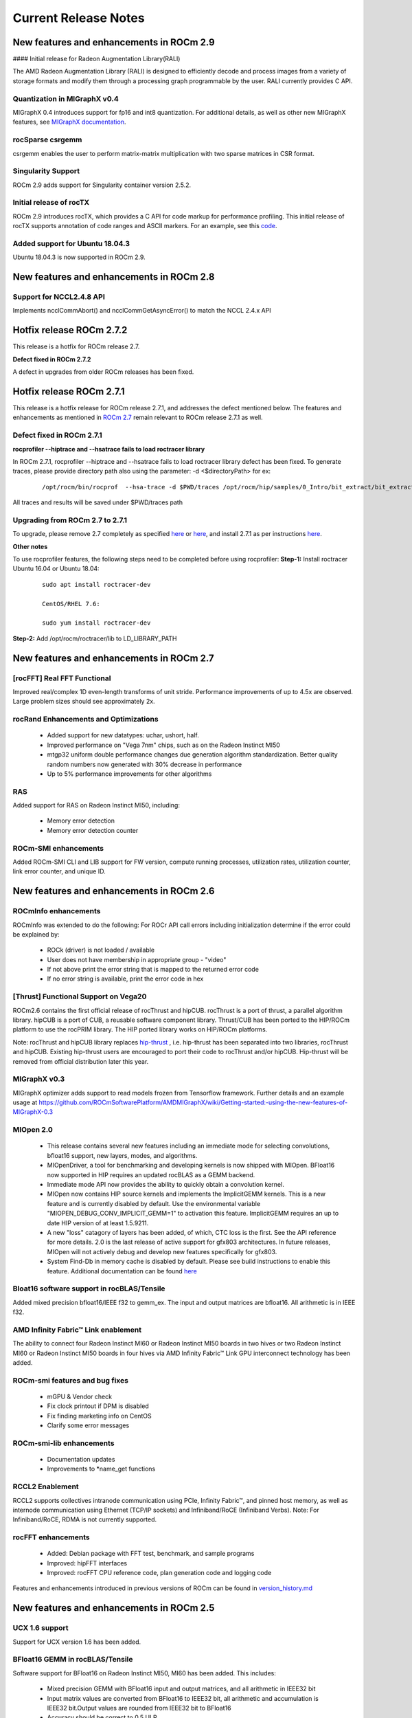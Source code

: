 
.. _Current-Release-Notes:

=====================
Current Release Notes
=====================

New features and enhancements in ROCm 2.9
~~~~~~~~~~~~~~~~~~~~~~~~~~~~~~~~~~~~~~~~~~

#### Initial release for Radeon Augmentation Library(RALI)

The AMD Radeon Augmentation Library (RALI) is designed to efficiently decode and process images from a variety of storage formats and modify them through a processing graph programmable by the user. RALI currently provides C API.

Quantization in MIGraphX v0.4
^^^^^^^^^^^^^^^^^^^^^^^^^^^^^^^

MIGraphX 0.4 introduces support for fp16 and int8 quantization. For additional details, as well as other new MIGraphX features, see  `MIGraphX documentation <https://github.com/ROCmSoftwarePlatform/AMDMIGraphX/wiki/Getting-started:-using-the-new-features-of-MIGraphX-0.4>`_.

rocSparse csrgemm
^^^^^^^^^^^^^^^^^^

csrgemm enables the user to perform matrix-matrix multiplication with two sparse matrices in CSR format.

Singularity Support
^^^^^^^^^^^^^^^^^^^^

ROCm 2.9 adds support for Singularity container version 2.5.2.

Initial release of rocTX
^^^^^^^^^^^^^^^^^^^^^^^^^^

ROCm 2.9 introduces rocTX, which provides a C API for code markup for performance profiling.  This initial release of rocTX supports annotation of code ranges and ASCII markers.  For an example, see this `code <https://github.com/ROCm-Developer-Tools/roctracer/blob/amd-master/test/MatrixTranspose_test/MatrixTranspose.cpp>`_.

Added support for Ubuntu 18.04.3
^^^^^^^^^^^^^^^^^^^^^^^^^^^^^^^^^

Ubuntu 18.04.3 is now supported in ROCm 2.9.

New features and enhancements in ROCm 2.8
~~~~~~~~~~~~~~~~~~~~~~~~~~~~~~~~~~~~~~~~~~

Support for NCCL2.4.8 API
^^^^^^^^^^^^^^^^^^^^^^^^^^

Implements ncclCommAbort() and ncclCommGetAsyncError() to match the NCCL 2.4.x API

Hotfix release ROCm 2.7.2
~~~~~~~~~~~~~~~~~~~~~~~~~~~

This release is a hotfix for ROCm release 2.7.

**Defect fixed in ROCm 2.7.2**

A defect in upgrades from older ROCm releases has been fixed.

Hotfix release ROCm 2.7.1
~~~~~~~~~~~~~~~~~~~~~~~~~~~

This release is a hotfix release for ROCm release 2.7.1, and addresses the defect mentioned below. The features and enhancements as mentioned in `ROCm 2.7 <https://rocm-documentation.readthedocs.io/en/latest/Current_Release_Notes/Current-Release-Notes.html#new-features-and-enhancements-in-rocm-2-7>`_ remain relevant to ROCm release 2.7.1 as well.

Defect fixed in ROCm 2.7.1
^^^^^^^^^^^^^^^^^^^^^^^^^^^^

**rocprofiler --hiptrace and --hsatrace fails to load roctracer library**

In ROCm 2.7.1, rocprofiler --hiptrace and --hsatrace fails to load roctracer library defect has been fixed.
To generate traces, please provide directory path also using the parameter: -d <$directoryPath> for ex:

 ::

 /opt/rocm/bin/rocprof  --hsa-trace -d $PWD/traces /opt/rocm/hip/samples/0_Intro/bit_extract/bit_extract


All traces and results will be saved under $PWD/traces path

Upgrading from ROCm 2.7 to 2.7.1
^^^^^^^^^^^^^^^^^^^^^^^^^^^^^^^^^^^

To upgrade, please remove 2.7 completely as specified `here <https://github.com/RadeonOpenCompute/ROCm/blob/master/README.md#how-to-uninstall-from-ubuntu-1604-or-Ubuntu-1804>`_ or `here <https://github.com/RadeonOpenCompute/ROCm/blob/master/README.md#how-to-uninstall-rocm-from-centosrhel-76>`_, and install 2.7.1 as per instructions `here <https://github.com/RadeonOpenCompute/ROCm/blob/master/README.md#installing-from-amd-rocm-repositories>`_.

**Other notes**

To use rocprofiler features, the following steps need to be completed before using rocprofiler:
**Step-1:** Install roctracer
Ubuntu 16.04 or Ubuntu 18.04:

 ::

   sudo apt install roctracer-dev

   CentOS/RHEL 7.6:

   sudo yum install roctracer-dev

**Step-2:** Add /opt/rocm/roctracer/lib to LD_LIBRARY_PATH

New features and enhancements in ROCm 2.7
~~~~~~~~~~~~~~~~~~~~~~~~~~~~~~~~~~~~~~~~~~

[rocFFT] Real FFT Functional
^^^^^^^^^^^^^^^^^^^^^^^^^^^^^

Improved real/complex 1D even-length transforms of unit stride. Performance improvements of up to 4.5x are observed. Large problem sizes should see approximately 2x.

rocRand Enhancements and Optimizations
^^^^^^^^^^^^^^^^^^^^^^^^^^^^^^^^^^^^^^^

    * Added support for new datatypes: uchar, ushort, half.
    * Improved performance on "Vega 7nm" chips, such as on the Radeon Instinct MI50
    * mtgp32 uniform double performance changes due generation algorithm standardization. Better quality random numbers now generated with 30% decrease in performance
    * Up to 5% performance improvements for other algorithms

RAS
^^^^^

Added support for RAS on Radeon Instinct MI50, including:

    * Memory error detection
    * Memory error detection counter

ROCm-SMI enhancements
^^^^^^^^^^^^^^^^^^^^^^

Added ROCm-SMI CLI and LIB support for FW version, compute running processes, utilization rates, utilization counter, link error counter, and unique ID.

New features and enhancements in ROCm 2.6
~~~~~~~~~~~~~~~~~~~~~~~~~~~~~~~~~~~~~~~~~~

ROCmInfo enhancements
^^^^^^^^^^^^^^^^^^^^^^^

ROCmInfo was extended to do the following: For ROCr API call errors including initialization determine if the error could be explained by:

   * ROCk (driver) is not loaded / available
   * User does not have membership in appropriate group - "video"
   * If not above print the error string that is mapped to the returned error code
   * If no error string is available, print the error code in hex

[Thrust] Functional Support on Vega20
^^^^^^^^^^^^^^^^^^^^^^^^^^^^^^^^^^^^^^

ROCm2.6 contains the first official release of rocThrust and hipCUB. rocThrust is a port of thrust, a parallel algorithm library. hipCUB is a port of CUB, a reusable software component library. Thrust/CUB has been ported to the HIP/ROCm platform to use the rocPRIM library. The HIP ported library works on HIP/ROCm platforms.

::

Note: rocThrust and hipCUB library replaces `hip-thrust <https://github.com/ROCmSoftwarePlatform/thrust>`_ , i.e. hip-thrust has been separated into two libraries, rocThrust and hipCUB. Existing hip-thrust users are encouraged to port their code to rocThrust and/or hipCUB. Hip-thrust will be removed from official distribution later this year.

MIGraphX v0.3
^^^^^^^^^^^^^^^

MIGraphX optimizer adds support to read models frozen from Tensorflow framework. Further details and an example usage at `<https://github.com/ROCmSoftwarePlatform/AMDMIGraphX/wiki/Getting-started:-using-the-new-features-of-MIGraphX-0.3>`_

MIOpen 2.0
^^^^^^^^^^^^

    * This release contains several new features including an immediate mode for selecting convolutions, bfloat16 support, new layers,  
      modes, and algorithms.     
    * MIOpenDriver, a tool for benchmarking and developing kernels is now shipped with MIOpen. BFloat16 now supported in HIP requires an     
      updated rocBLAS as a GEMM backend.
    * Immediate mode API now provides the ability to quickly obtain a convolution kernel.
    * MIOpen now contains HIP source kernels and implements the ImplicitGEMM kernels. This is a new feature and is currently disabled by   
      default. Use the environmental variable "MIOPEN_DEBUG_CONV_IMPLICIT_GEMM=1" to activation this feature. ImplicitGEMM requires an  
      up to  date HIP version of at least 1.5.9211.     
    * A new "loss" catagory of layers has been added, of which, CTC loss is the first. See the API reference for more details. 2.0 is the   
      last release of active support for gfx803 architectures. In future releases, MIOpen will not actively debug and develop new features   
      specifically for gfx803.
    * System Find-Db in memory cache is disabled by default. Please see build instructions to enable this feature. Additional documentation  
      can be found `here <https://rocmsoftwareplatform.github.io/MIOpen/doc/html/>`_

Bloat16 software support in rocBLAS/Tensile
^^^^^^^^^^^^^^^^^^^^^^^^^^^^^^^^^^^^^^^^^^^^^

Added mixed precision bfloat16/IEEE f32 to gemm_ex. The input and output matrices are bfloat16. All arithmetic is in IEEE f32.

AMD Infinity Fabric™ Link enablement
^^^^^^^^^^^^^^^^^^^^^^^^^^^^^^^^^^^^^

The ability to connect four Radeon Instinct MI60 or Radeon Instinct MI50 boards in two hives or two Radeon Instinct MI60 or Radeon Instinct MI50 boards in four hives via AMD Infinity Fabric™ Link GPU interconnect technology has been added.

ROCm-smi features and bug fixes
^^^^^^^^^^^^^^^^^^^^^^^^^^^^^^^^

    * mGPU & Vendor check
    * Fix clock printout if DPM is disabled
    * Fix finding marketing info on CentOS
    * Clarify some error messages

ROCm-smi-lib enhancements
^^^^^^^^^^^^^^^^^^^^^^^^^^

    * Documentation updates
    * Improvements to *name_get functions

RCCL2 Enablement
^^^^^^^^^^^^^^^^^^

RCCL2 supports collectives intranode communication using PCIe, Infinity Fabric™, and pinned host memory, as well as internode communication using Ethernet (TCP/IP sockets) and Infiniband/RoCE (Infiniband Verbs). Note: For Infiniband/RoCE, RDMA is not currently supported.

rocFFT enhancements
^^^^^^^^^^^^^^^^^^^^

   * Added: Debian package with FFT test, benchmark, and sample programs
   * Improved: hipFFT interfaces
   * Improved: rocFFT CPU reference code, plan generation code and logging code

Features and enhancements introduced in previous versions of ROCm can be found in `version_history.md <https://github.com/RadeonOpenCompute/ROCm/blob/master/version_history.md>`_

New features and enhancements in ROCm 2.5
~~~~~~~~~~~~~~~~~~~~~~~~~~~~~~~~~~~~~~~~~~

UCX 1.6 support
^^^^^^^^^^^^^^^

Support for UCX version 1.6 has been added.

BFloat16 GEMM in rocBLAS/Tensile
^^^^^^^^^^^^^^^^^^^^^^^^^^^^^^^^^

Software support for BFloat16 on Radeon Instinct MI50, MI60 has been added. This includes:

   * Mixed precision GEMM with BFloat16 input and output matrices, and all arithmetic in IEEE32 bit
   * Input matrix values are converted from BFloat16 to IEEE32 bit, all arithmetic and accumulation is IEEE32 bit.Output values are rounded    from IEEE32 bit to BFloat16
   * Accuracy should be correct to 0.5 ULP

ROCm-SMI enhancements
^^^^^^^^^^^^^^^^^^^^^

CLI support for querying the memory size, driver version, and firmware version has been added to ROCm-smi.

[PyTorch] multi-GPU functional support (CPU aggregation/Data Parallel)
^^^^^^^^^^^^^^^^^^^^^^^^^^^^^^^^^^^^^^^^^^^^^^^^^^^^^^^^^^^^^^^^^^^^^^

Multi-GPU support is enabled in PyTorch using Dataparallel path for versions of PyTorch built using the 06c8aa7a3bbd91cda2fd6255ec82aad21fa1c0d5 commit or later.

rocSparse optimization on Radeon Instinct MI50 and MI60
^^^^^^^^^^^^^^^^^^^^^^^^^^^^^^^^^^^^^^^^^^^^^^^^^^^^^^^^

This release includes performance optimizations for csrsv routines in the rocSparse library.

[Thrust] Preview
^^^^^^^^^^^^^^^^^

Preview release for early adopters. rocThrust is a port of thrust, a parallel algorithm library. Thrust has been ported to the HIP/ROCm platform to use the rocPRIM library. The HIP ported library works on HIP/ROCm platforms.

Note: This library will replace `thrust`_ in a future release. The package for rocThrust (this library) currently conflicts with version 2.5 package of thrust. They should not be installed together.

.. _thrust: https://github.com/ROCmSoftwarePlatform/thrust

Support overlapping kernel execution in same HIP stream
^^^^^^^^^^^^^^^^^^^^^^^^^^^^^^^^^^^^^^^^^^^^^^^^^^^^^^^^^

HIP API has been enhanced to allow independent kernels to run in parallel on the same stream.

AMD Infinity Fabric™ Link enablement
^^^^^^^^^^^^^^^^^^^^^^^^^^^^^^^^^^^^^

The ability to connect four Radeon Instinct MI60 or Radeon Instinct MI50 boards in one hive via AMD Infinity Fabric™ Link GPU interconnect technology has been added.

Features and enhancements introduced in previous versions of ROCm can be found in `version_history.md`_

.. _version_history.md: https://github.com/RadeonOpenCompute/ROCm/blob/master/version_history.md


New features and enhancements in ROCm 2.4
~~~~~~~~~~~~~~~~~~~~~~~~~~~~~~~~~~~~~~~~~~

TensorFlow 2.0 support
^^^^^^^^^^^^^^^^^^^^^^^^^^

ROCm 2.4 includes the enhanced compilation toolchain and a set of bug fixes to support TensorFlow 2.0 features natively

AMD Infinity Fabric™ Link enablement
^^^^^^^^^^^^^^^^^^^^^^^^^^^^^^^^^^^^^^

ROCm 2.4 adds support to connect two Radeon Instinct MI60 or Radeon Instinct MI50 boards via AMD Infinity Fabric™ Link GPU interconnect technology.


New features and enhancements in ROCm 2.3
~~~~~~~~~~~~~~~~~~~~~~~~~~~~~~~~~~~~~~~~~~

Mem usage per GPU
^^^^^^^^^^^^^^^^^^^^^

Per GPU memory usage is added to rocm-smi. Display information regarding used/total bytes for VRAM, visible VRAM and GTT, via the --showmeminfo flag

MIVisionX, v1.1 - ONNX
^^^^^^^^^^^^^^^^^^^^^^^^

ONNX parser changes to adjust to new file formats

MIGraphX, v0.2
^^^^^^^^^^^^^^^^^

MIGraphX 0.2 supports the following new features:

   * New Python API
   * Support for additional ONNX operators and fixes that now enable a large set of Imagenet models
   * Support for RNN Operators
   * Support for multi-stream Execution
   * [Experimental] Support for Tensorflow frozen protobuf files

See: `Getting-started:-using-the-new-features-of-MIGraphX-0.2`_ for more details

.. _Getting-started:-using-the-new-features-of-MIGraphX-0.2: https://github.com/ROCmSoftwarePlatform/AMDMIGraphX/wiki/Getting-started:-using-the-new-features-of-MIGraphX-0.2

MIOpen, v1.8 - 3d convolutions and int8
^^^^^^^^^^^^^^^^^^^^^^^^^^^^^^^^^^^^^^^^^^

   * This release contains full 3-D convolution support and int8 support for inference.
   * Additionally, there are major updates in the performance database for major models including those found in Torchvision.

See: `MIOpen releases`_

.. _MIOpen releases: https://github.com/ROCmSoftwarePlatform/MIOpen/releases

Caffe2 - mGPU support
^^^^^^^^^^^^^^^^^^^^^^^

Multi-gpu support is enabled for Caffe2.

rocTracer library, ROCm tracing API for collecting runtimes API and asynchronous GPU activity traces
^^^^^^^^^^^^^^^^^^^^^^^^^^^^^^^^^^^^^^^^^^^^^^^^^^^^^^^^^^^^^^^^^^^^^^^^^^^^^^^^^^^^^^^^^^^^^^^^^^^^^^^^

HIP/HCC domains support is introduced in rocTracer library.

BLAS - Int8 GEMM performance, Int8 functional and performance
^^^^^^^^^^^^^^^^^^^^^^^^^^^^^^^^^^^^^^^^^^^^^^^^^^^^^^^^^^^^^^^^^^

Introduces support and performance optimizations for Int8 GEMM, implements TRSV support, and includes improvements and optimizations with Tensile.

Prioritized L1/L2/L3 BLAS (functional)
^^^^^^^^^^^^^^^^^^^^^^^^^^^^^^^^^^^^^^^^^^

Functional implementation of BLAS L1/L2/L3 functions

BLAS - tensile optimization
^^^^^^^^^^^^^^^^^^^^^^^^^^^^^^
Improvements and optimizations with tensile

MIOpen Int8 support
^^^^^^^^^^^^^^^^^^^^^
Support for int8

New features and enhancements in ROCm 2.2
~~~~~~~~~~~~~~~~~~~~~~~~~~~~~~~~~~~~~~~~~~

rocSparse Optimization on Vega20
^^^^^^^^^^^^^^^^^^^^^^^^^^^^^^^^^^
Cache usage optimizations for csrsv (sparse triangular solve), coomv (SpMV in COO format) and ellmv (SpMV in ELL format) are available.

DGEMM and DTRSM Optimization
^^^^^^^^^^^^^^^^^^^^^^^^^^^^^^^^^^
Improved DGEMM performance for reduced matrix sizes (k=384, k=256)

Caffe2
^^^^^^^^^^
Added support for multi-GPU training


New features and enhancements in ROCm 2.1
~~~~~~~~~~~~~~~~~~~~~~~~~~~~~~~~~~~~~~~~~~

RocTracer v1.0 preview release – 'rocprof' HSA runtime tracing and statistics support - 
^^^^^^^^^^^^^^^^^^^^^^^^^^^^^^^^^^^^^^^^^^^^^^^^^^^^^^^^^^^^^^^^^^^^^^^^^^^^^^^^^^^^^^^ 
Supports HSA API tracing and HSA asynchronous GPU activity including kernels execution and memory copy

Improvements to ROCM-SMI tool -
^^^^^^^^^^^^^^^^^^^^^^^^^^^^^^^^^^

Added support to show real-time PCIe bandwidth usage via the -b/--showbw flag

DGEMM Optimizations -
^^^^^^^^^^^^^^^^^^^^^^

Improved DGEMM performance for large square and reduced matrix sizes (k=384, k=256)


New features and enhancements in ROCm 2.0
~~~~~~~~~~~~~~~~~~~~~~~~~~~~~~~~~~~~~~~~~~

Features and enhancements introduced in previous versions of ROCm can be found in version_history.md

Adds support for RHEL 7.6 / CentOS 7.6 and Ubuntu 18.04.1
^^^^^^^^^^^^^^^^^^^^^^^^^^^^^^^^^^^^^^^^^^^^^^^^^^^^^^^^^^

Adds support for Vega 7nm, Polaris 12 GPUs
^^^^^^^^^^^^^^^^^^^^^^^^^^^^^^^^^^^^^^^^^^^

Introduces MIVisionX
^^^^^^^^^^^^^^^^^^^^^
A comprehensive computer vision and machine intelligence libraries, utilities and applications bundled into a single toolkit.

Improvements to ROCm Libraries
^^^^^^^^^^^^^^^^^^^^^^^^^^^^^^
   * rocSPARSE & hipSPARSE
   * rocBLAS with improved DGEMM efficiency on Vega 7nm

MIOpen
^^^^^^^^
    * This release contains general bug fixes and an updated performance database
    * Group convolutions backwards weights performance has been improved
    * RNNs now support fp16

Tensorflow multi-gpu and Tensorflow FP16 support for Vega 7nm
^^^^^^^^^^^^^^^^^^^^^^^^^^^^^^^^^^^^^^^^^^^^^^^^^^^^^^^^^^^^^^

    * TensorFlow v1.12 is enabled with fp16 support

PyTorch/Caffe2 with Vega 7nm Support
^^^^^^^^^^^^^^^^^^^^^^^^^^^^^^^^^^^^^

    * fp16 support is enabled
    * Several bug fixes and performance enhancements
    * Known Issue: breaking changes are introduced in ROCm 2.0 which are not addressed upstream yet. Meanwhile, please continue to use ROCm fork at https://github.com/ROCmSoftwarePlatform/pytorch

Improvements to ROCProfiler tool
^^^^^^^^^^^^^^^^^^^^^^^^^^^^^^^^^
    * Support for Vega 7nm

Support for hipStreamCreateWithPriority
^^^^^^^^^^^^^^^^^^^^^^^^^^^^^^^^^^^^^^^
    * Creates a stream with the specified priority. It creates a stream on which enqueued kernels have a different priority for execution compared to kernels enqueued on normal priority streams. The priority could be higher or lower than normal priority streams.

OpenCL 2.0 support
^^^^^^^^^^^^^^^^^^
    * ROCm 2.0 introduces full support for kernels written in the OpenCL 2.0 C language on certain devices and systems.  Applications can detect this support by calling the “clGetDeviceInfo” query function with “parame_name” argument set to “CL_DEVICE_OPENCL_C_VERSION”.  In order to make use of OpenCL 2.0 C language features, the application must include the option “-cl-std=CL2.0” in options passed to the runtime API calls responsible for compiling or building device programs.  The complete specification for the OpenCL 2.0 C language can be obtained using the following link: https://www.khronos.org/registry/OpenCL/specs/opencl-2.0-openclc.pdf

Improved Virtual Addressing (48 bit VA) management for Vega 10 and later GPUs
^^^^^^^^^^^^^^^^^^^^^^^^^^^^^^^^^^^^^^^^^^^^^^^^^^^^^^^^^^^^^^^^^^^^^^^^^^^^^^
    * Fixes Clang AddressSanitizer and potentially other 3rd-party memory debugging tools with ROCm
    * Small performance improvement on workloads that do a lot of memory management
    * Removes virtual address space limitations on systems with more VRAM than system memory

Kubernetes support
^^^^^^^^^^^^^^^^^^^

Removed features
^^^^^^^^^^^^^^^^

- HCC: removed support for C++AMP

New features and enhancements in ROCm 1.9.2
~~~~~~~~~~~~~~~~~~~~~~~~~~~~~~~~~~~~~~~~~~~

RDMA(MPI) support on Vega 7nm
^^^^^^^^^^^^^^^^^^^^^^^^^^^^^

-  Support ROCnRDMA based on Mellanox InfiniBand.

Improvements to HCC
^^^^^^^^^^^^^^^^^^^

-  Improved link time optimization.

Improvements to ROCProfiler tool
^^^^^^^^^^^^^^^^^^^^^^^^^^^^^^^^

-  General bug fixes and implemented versioning APIs.

Critical bug fixes
^^^^^^^^^^^^^^^^^^

New features and enhancements in ROCm 1.9.1
~~~~~~~~~~~~~~~~~~~~~~~~~~~~~~~~~~~~~~~~~~~

Added DPM support to Vega 7nm
^^^^^^^^^^^^^^^^^^^^^^^^^^^^^
Dynamic Power Management feature is enabled on Vega 7nm.

Fix for 'ROCm profiling' "Version mismatch between HSA runtime and libhsa-runtime-tools64.so.1" error
^^^^^^^^^^^^^^^^^^^^^^^^^^^^^^^^^^^^^^^^^^^^^^^^^^^^^^^^^^^^^^^^^^^^^^^^^^^^^^^^^^^^^^^^^^^^^^^^^^^^^

New features and enhancements in ROCm 1.9.0
~~~~~~~~~~~~~~~~~~~~~~~~~~~~~~~~~~~~~~~~~~~

Preview for Vega 7nm
^^^^^^^^^^^^^^^^^^^^

-  Enables developer preview support for Vega 7nm

System Management Interface
^^^^^^^^^^^^^^^^^^^^^^^^^^^

-  Adds support for the ROCm SMI (System Management Interface) library,
   which provides monitoring and management capabilities for AMD GPUs.

Improvements to HIP/HCC
^^^^^^^^^^^^^^^^^^^^^^^

-  Support for gfx906
-  Added deprecation warning for C++AMP. This will be the last version
   of HCC supporting C++AMP.
-  Improved optimization for global address space pointers passing into
   a GPU kernel
-  Fixed several race conditions in the HCC runtime
-  Performance tuning to the unpinned copy engine
-  Several codegen enhancement fixes in the compiler backend

Preview for rocprof Profiling Tool
^^^^^^^^^^^^^^^^^^^^^^^^^^^^^^^^^^

Developer preview (alpha) of profiling tool 'rpl\_run.sh', cmd-line
front-end for rocProfiler, enables: \* Cmd-line tool for dumping public
per kernel perf-counters/metrics and kernel timestamps \* Input file
with counters list and kernels selecting parameters \* Multiple counters
groups and app runs supported \* Output results in CSV format The tool
location is: /opt/rocm/bin/rpl\_run.sh

Preview for rocr Debug Agent rocr\_debug\_agent
^^^^^^^^^^^^^^^^^^^^^^^^^^^^^^^^^^^^^^^^^^^^^^^

The ROCr Debug Agent is a library that can be loaded by ROCm Platform
Runtime to provide the following functionality: \* Print the state for
wavefronts that report memory violation or upon executing a "s\_trap 2"
instruction. \* Allows SIGINT (``ctrl c``) or SIGTERM (``kill -15``) to
print wavefront state of aborted GPU dispatches. \* It is enabled on
Vega10 GPUs on ROCm1.9. The ROCm1.9 release will install the ROCr Debug
Agent library at /opt/rocm/lib/librocr\_debug\_agent64.so

New distribution support
^^^^^^^^^^^^^^^^^^^^^^^^

-  Binary package support for Ubuntu 18.04

ROCm 1.9 is ABI compatible with KFD in upstream Linux kernels.
^^^^^^^^^^^^^^^^^^^^^^^^^^^^^^^^^^^^^^^^^^^^^^^^^^^^^^^^^^^^^^

Upstream Linux kernels support the following GPUs in these releases:
4.17: Fiji, Polaris 10, Polaris 11 4.18: Fiji, Polaris 10, Polaris 11,
Vega10

Some ROCm features are not available in the upstream KFD: \* More system
memory available to ROCm applications \* Interoperability between
graphics and compute \* RDMA \* IPC

To try ROCm with an upstream kernel, install ROCm as normal, but do not
install the rock-dkms package. Also add a udev rule to control /dev/kfd
permissions:

.. code:: sh

    echo 'SUBSYSTEM=="kfd", KERNEL=="kfd", TAG+="uaccess", GROUP="video"' | sudo tee /etc/udev/rules.d/70-kfd.rules
